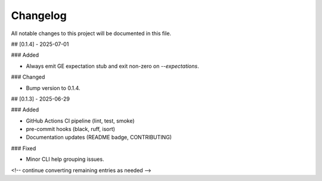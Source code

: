 Changelog
=========

All notable changes to this project will be documented in this file.

## [0.1.4] - 2025-07-01

### Added

- Always emit GE expectation stub and exit non-zero on `--expectations`.

### Changed

- Bump version to 0.1.4.

## [0.1.3] - 2025-06-29

### Added

- GitHub Actions CI pipeline (lint, test, smoke)
- pre-commit hooks (black, ruff, isort)
- Documentation updates (README badge, CONTRIBUTING)

### Fixed

- Minor CLI help grouping issues.

<!-- continue converting remaining entries as needed -->
